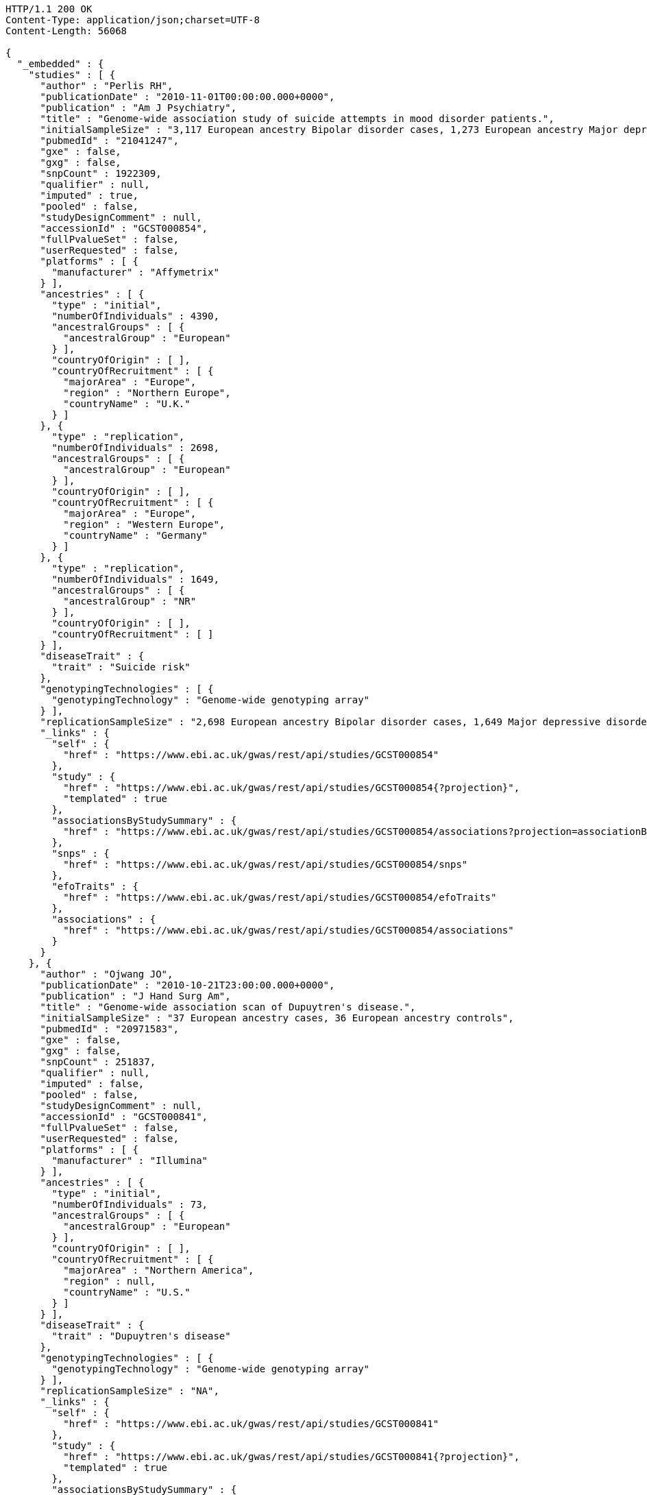[source,http,options="nowrap"]
----
HTTP/1.1 200 OK
Content-Type: application/json;charset=UTF-8
Content-Length: 56068

{
  "_embedded" : {
    "studies" : [ {
      "author" : "Perlis RH",
      "publicationDate" : "2010-11-01T00:00:00.000+0000",
      "publication" : "Am J Psychiatry",
      "title" : "Genome-wide association study of suicide attempts in mood disorder patients.",
      "initialSampleSize" : "3,117 European ancestry Bipolar disorder cases, 1,273 European ancestry Major depressive disorder cases",
      "pubmedId" : "21041247",
      "gxe" : false,
      "gxg" : false,
      "snpCount" : 1922309,
      "qualifier" : null,
      "imputed" : true,
      "pooled" : false,
      "studyDesignComment" : null,
      "accessionId" : "GCST000854",
      "fullPvalueSet" : false,
      "userRequested" : false,
      "platforms" : [ {
        "manufacturer" : "Affymetrix"
      } ],
      "ancestries" : [ {
        "type" : "initial",
        "numberOfIndividuals" : 4390,
        "ancestralGroups" : [ {
          "ancestralGroup" : "European"
        } ],
        "countryOfOrigin" : [ ],
        "countryOfRecruitment" : [ {
          "majorArea" : "Europe",
          "region" : "Northern Europe",
          "countryName" : "U.K."
        } ]
      }, {
        "type" : "replication",
        "numberOfIndividuals" : 2698,
        "ancestralGroups" : [ {
          "ancestralGroup" : "European"
        } ],
        "countryOfOrigin" : [ ],
        "countryOfRecruitment" : [ {
          "majorArea" : "Europe",
          "region" : "Western Europe",
          "countryName" : "Germany"
        } ]
      }, {
        "type" : "replication",
        "numberOfIndividuals" : 1649,
        "ancestralGroups" : [ {
          "ancestralGroup" : "NR"
        } ],
        "countryOfOrigin" : [ ],
        "countryOfRecruitment" : [ ]
      } ],
      "diseaseTrait" : {
        "trait" : "Suicide risk"
      },
      "genotypingTechnologies" : [ {
        "genotypingTechnology" : "Genome-wide genotyping array"
      } ],
      "replicationSampleSize" : "2,698 European ancestry Bipolar disorder cases, 1,649 Major depressive disorder cases",
      "_links" : {
        "self" : {
          "href" : "https://www.ebi.ac.uk/gwas/rest/api/studies/GCST000854"
        },
        "study" : {
          "href" : "https://www.ebi.ac.uk/gwas/rest/api/studies/GCST000854{?projection}",
          "templated" : true
        },
        "associationsByStudySummary" : {
          "href" : "https://www.ebi.ac.uk/gwas/rest/api/studies/GCST000854/associations?projection=associationByStudy"
        },
        "snps" : {
          "href" : "https://www.ebi.ac.uk/gwas/rest/api/studies/GCST000854/snps"
        },
        "efoTraits" : {
          "href" : "https://www.ebi.ac.uk/gwas/rest/api/studies/GCST000854/efoTraits"
        },
        "associations" : {
          "href" : "https://www.ebi.ac.uk/gwas/rest/api/studies/GCST000854/associations"
        }
      }
    }, {
      "author" : "Ojwang JO",
      "publicationDate" : "2010-10-21T23:00:00.000+0000",
      "publication" : "J Hand Surg Am",
      "title" : "Genome-wide association scan of Dupuytren's disease.",
      "initialSampleSize" : "37 European ancestry cases, 36 European ancestry controls",
      "pubmedId" : "20971583",
      "gxe" : false,
      "gxg" : false,
      "snpCount" : 251837,
      "qualifier" : null,
      "imputed" : false,
      "pooled" : false,
      "studyDesignComment" : null,
      "accessionId" : "GCST000841",
      "fullPvalueSet" : false,
      "userRequested" : false,
      "platforms" : [ {
        "manufacturer" : "Illumina"
      } ],
      "ancestries" : [ {
        "type" : "initial",
        "numberOfIndividuals" : 73,
        "ancestralGroups" : [ {
          "ancestralGroup" : "European"
        } ],
        "countryOfOrigin" : [ ],
        "countryOfRecruitment" : [ {
          "majorArea" : "Northern America",
          "region" : null,
          "countryName" : "U.S."
        } ]
      } ],
      "diseaseTrait" : {
        "trait" : "Dupuytren's disease"
      },
      "genotypingTechnologies" : [ {
        "genotypingTechnology" : "Genome-wide genotyping array"
      } ],
      "replicationSampleSize" : "NA",
      "_links" : {
        "self" : {
          "href" : "https://www.ebi.ac.uk/gwas/rest/api/studies/GCST000841"
        },
        "study" : {
          "href" : "https://www.ebi.ac.uk/gwas/rest/api/studies/GCST000841{?projection}",
          "templated" : true
        },
        "associationsByStudySummary" : {
          "href" : "https://www.ebi.ac.uk/gwas/rest/api/studies/GCST000841/associations?projection=associationByStudy"
        },
        "snps" : {
          "href" : "https://www.ebi.ac.uk/gwas/rest/api/studies/GCST000841/snps"
        },
        "efoTraits" : {
          "href" : "https://www.ebi.ac.uk/gwas/rest/api/studies/GCST000841/efoTraits"
        },
        "associations" : {
          "href" : "https://www.ebi.ac.uk/gwas/rest/api/studies/GCST000841/associations"
        }
      }
    }, {
      "author" : "Waterworth DM",
      "publicationDate" : "2010-09-22T23:00:00.000+0000",
      "publication" : "Arterioscler Thromb Vasc Biol",
      "title" : "Genetic variants influencing circulating lipid levels and risk of coronary artery disease.",
      "initialSampleSize" : "up to 17,723 European ancestry individuals",
      "pubmedId" : "20864672",
      "gxe" : false,
      "gxg" : false,
      "snpCount" : 2155369,
      "qualifier" : null,
      "imputed" : true,
      "pooled" : false,
      "studyDesignComment" : null,
      "accessionId" : "GCST000809",
      "fullPvalueSet" : false,
      "userRequested" : false,
      "platforms" : [ {
        "manufacturer" : "Affymetrix"
      }, {
        "manufacturer" : "Perlegen"
      }, {
        "manufacturer" : "Illumina"
      } ],
      "ancestries" : [ {
        "type" : "initial",
        "numberOfIndividuals" : 17723,
        "ancestralGroups" : [ {
          "ancestralGroup" : "European"
        } ],
        "countryOfOrigin" : [ ],
        "countryOfRecruitment" : [ {
          "majorArea" : "Europe",
          "region" : "Northern Europe",
          "countryName" : "Finland"
        }, {
          "majorArea" : "Europe",
          "region" : "Southern Europe",
          "countryName" : "Italy"
        }, {
          "majorArea" : "Europe",
          "region" : "Northern Europe",
          "countryName" : "U.K."
        }, {
          "majorArea" : "Europe",
          "region" : "Western Europe",
          "countryName" : "Switzerland"
        } ]
      }, {
        "type" : "replication",
        "numberOfIndividuals" : 37774,
        "ancestralGroups" : [ {
          "ancestralGroup" : "European"
        } ],
        "countryOfOrigin" : [ ],
        "countryOfRecruitment" : [ {
          "majorArea" : "Europe",
          "region" : "Northern Europe",
          "countryName" : "Finland"
        }, {
          "majorArea" : "Europe",
          "region" : "Western Europe",
          "countryName" : "Netherlands"
        }, {
          "majorArea" : "Europe",
          "region" : "Northern Europe",
          "countryName" : "U.K."
        } ]
      }, {
        "type" : "replication",
        "numberOfIndividuals" : 9665,
        "ancestralGroups" : [ {
          "ancestralGroup" : "South Asian"
        } ],
        "countryOfOrigin" : [ ],
        "countryOfRecruitment" : [ {
          "majorArea" : "Europe",
          "region" : "Northern Europe",
          "countryName" : "U.K."
        } ]
      } ],
      "diseaseTrait" : {
        "trait" : "Triglycerides"
      },
      "genotypingTechnologies" : [ {
        "genotypingTechnology" : "Genome-wide genotyping array"
      } ],
      "replicationSampleSize" : "up to 37,774 European ancestry individuals, up to 9,665 Indian Asian ancestry individuals",
      "_links" : {
        "self" : {
          "href" : "https://www.ebi.ac.uk/gwas/rest/api/studies/GCST000809"
        },
        "study" : {
          "href" : "https://www.ebi.ac.uk/gwas/rest/api/studies/GCST000809{?projection}",
          "templated" : true
        },
        "associationsByStudySummary" : {
          "href" : "https://www.ebi.ac.uk/gwas/rest/api/studies/GCST000809/associations?projection=associationByStudy"
        },
        "snps" : {
          "href" : "https://www.ebi.ac.uk/gwas/rest/api/studies/GCST000809/snps"
        },
        "efoTraits" : {
          "href" : "https://www.ebi.ac.uk/gwas/rest/api/studies/GCST000809/efoTraits"
        },
        "associations" : {
          "href" : "https://www.ebi.ac.uk/gwas/rest/api/studies/GCST000809/associations"
        }
      }
    }, {
      "author" : "Ikram MK",
      "publicationDate" : "2010-10-27T23:00:00.000+0000",
      "publication" : "PLoS Genet",
      "title" : "Four novel Loci (19q13, 6q24, 12q24, and 5q14) influence the microcirculation in vivo.",
      "initialSampleSize" : "15,358 European ancestry individuals",
      "pubmedId" : "21060863",
      "gxe" : false,
      "gxg" : false,
      "snpCount" : 2194468,
      "qualifier" : null,
      "imputed" : true,
      "pooled" : false,
      "studyDesignComment" : null,
      "accessionId" : "GCST000847",
      "fullPvalueSet" : false,
      "userRequested" : false,
      "platforms" : [ {
        "manufacturer" : "Affymetrix"
      }, {
        "manufacturer" : "Illumina"
      } ],
      "ancestries" : [ {
        "type" : "replication",
        "numberOfIndividuals" : 6652,
        "ancestralGroups" : [ {
          "ancestralGroup" : "European"
        } ],
        "countryOfOrigin" : [ ],
        "countryOfRecruitment" : [ {
          "majorArea" : "Northern America",
          "region" : null,
          "countryName" : "U.S."
        }, {
          "majorArea" : "Oceania",
          "region" : "Australia/New Zealand",
          "countryName" : "Australia"
        } ]
      }, {
        "type" : "initial",
        "numberOfIndividuals" : 15358,
        "ancestralGroups" : [ {
          "ancestralGroup" : "European"
        } ],
        "countryOfOrigin" : [ ],
        "countryOfRecruitment" : [ {
          "majorArea" : "Northern America",
          "region" : null,
          "countryName" : "U.S."
        }, {
          "majorArea" : "Europe",
          "region" : "Western Europe",
          "countryName" : "Netherlands"
        } ]
      } ],
      "diseaseTrait" : {
        "trait" : "Retinal vascular caliber"
      },
      "genotypingTechnologies" : [ {
        "genotypingTechnology" : "Genome-wide genotyping array"
      } ],
      "replicationSampleSize" : "6,652 European ancestry individuals",
      "_links" : {
        "self" : {
          "href" : "https://www.ebi.ac.uk/gwas/rest/api/studies/GCST000847"
        },
        "study" : {
          "href" : "https://www.ebi.ac.uk/gwas/rest/api/studies/GCST000847{?projection}",
          "templated" : true
        },
        "associationsByStudySummary" : {
          "href" : "https://www.ebi.ac.uk/gwas/rest/api/studies/GCST000847/associations?projection=associationByStudy"
        },
        "snps" : {
          "href" : "https://www.ebi.ac.uk/gwas/rest/api/studies/GCST000847/snps"
        },
        "efoTraits" : {
          "href" : "https://www.ebi.ac.uk/gwas/rest/api/studies/GCST000847/efoTraits"
        },
        "associations" : {
          "href" : "https://www.ebi.ac.uk/gwas/rest/api/studies/GCST000847/associations"
        }
      }
    }, {
      "author" : "Sato Y",
      "publicationDate" : "2010-11-12T00:00:00.000+0000",
      "publication" : "J Thorac Oncol",
      "title" : "Genome-wide association study on overall survival of advanced non-small cell lung cancer patients treated with carboplatin and paclitaxel.",
      "initialSampleSize" : "105 East Asian ancestry cases",
      "pubmedId" : "21079520",
      "gxe" : false,
      "gxg" : false,
      "snpCount" : 109365,
      "qualifier" : null,
      "imputed" : false,
      "pooled" : false,
      "studyDesignComment" : null,
      "accessionId" : "GCST000871",
      "fullPvalueSet" : false,
      "userRequested" : false,
      "platforms" : [ {
        "manufacturer" : "Illumina"
      } ],
      "ancestries" : [ {
        "type" : "initial",
        "numberOfIndividuals" : 105,
        "ancestralGroups" : [ {
          "ancestralGroup" : "East Asian"
        } ],
        "countryOfOrigin" : [ ],
        "countryOfRecruitment" : [ {
          "majorArea" : "Asia",
          "region" : "Eastern Asia",
          "countryName" : "Japan"
        } ]
      } ],
      "diseaseTrait" : {
        "trait" : "Non-small cell lung cancer (survival)"
      },
      "genotypingTechnologies" : [ {
        "genotypingTechnology" : "Genome-wide genotyping array"
      } ],
      "replicationSampleSize" : "NA",
      "_links" : {
        "self" : {
          "href" : "https://www.ebi.ac.uk/gwas/rest/api/studies/GCST000871"
        },
        "study" : {
          "href" : "https://www.ebi.ac.uk/gwas/rest/api/studies/GCST000871{?projection}",
          "templated" : true
        },
        "associationsByStudySummary" : {
          "href" : "https://www.ebi.ac.uk/gwas/rest/api/studies/GCST000871/associations?projection=associationByStudy"
        },
        "snps" : {
          "href" : "https://www.ebi.ac.uk/gwas/rest/api/studies/GCST000871/snps"
        },
        "efoTraits" : {
          "href" : "https://www.ebi.ac.uk/gwas/rest/api/studies/GCST000871/efoTraits"
        },
        "associations" : {
          "href" : "https://www.ebi.ac.uk/gwas/rest/api/studies/GCST000871/associations"
        }
      }
    }, {
      "author" : "Benyamin B",
      "publicationDate" : "2013-01-29T00:00:00.000+0000",
      "publication" : "Mol Psychiatry",
      "title" : "Childhood intelligence is heritable, highly polygenic and associated with FNBP1L.",
      "initialSampleSize" : "12,441 European ancestry children",
      "pubmedId" : "23358156",
      "gxe" : false,
      "gxg" : false,
      "snpCount" : 138093,
      "qualifier" : null,
      "imputed" : true,
      "pooled" : false,
      "studyDesignComment" : null,
      "accessionId" : "GCST001837",
      "fullPvalueSet" : false,
      "userRequested" : false,
      "platforms" : [ {
        "manufacturer" : "Affymetrix"
      }, {
        "manufacturer" : "Illumina"
      } ],
      "ancestries" : [ {
        "type" : "replication",
        "numberOfIndividuals" : 5548,
        "ancestralGroups" : [ {
          "ancestralGroup" : "European"
        } ],
        "countryOfOrigin" : [ ],
        "countryOfRecruitment" : [ {
          "majorArea" : "Northern America",
          "region" : null,
          "countryName" : "U.S."
        }, {
          "majorArea" : "Europe",
          "region" : "Western Europe",
          "countryName" : "Netherlands"
        } ]
      }, {
        "type" : "initial",
        "numberOfIndividuals" : 12441,
        "ancestralGroups" : [ {
          "ancestralGroup" : "European"
        } ],
        "countryOfOrigin" : [ ],
        "countryOfRecruitment" : [ {
          "majorArea" : "Oceania",
          "region" : "Australia/New Zealand",
          "countryName" : "Australia"
        }, {
          "majorArea" : "Europe",
          "region" : "Northern Europe",
          "countryName" : "U.K."
        } ]
      } ],
      "diseaseTrait" : {
        "trait" : "Intelligence (childhood)"
      },
      "genotypingTechnologies" : [ {
        "genotypingTechnology" : "Genome-wide genotyping array"
      } ],
      "replicationSampleSize" : "5,548 European ancestry children",
      "_links" : {
        "self" : {
          "href" : "https://www.ebi.ac.uk/gwas/rest/api/studies/GCST001837"
        },
        "study" : {
          "href" : "https://www.ebi.ac.uk/gwas/rest/api/studies/GCST001837{?projection}",
          "templated" : true
        },
        "associationsByStudySummary" : {
          "href" : "https://www.ebi.ac.uk/gwas/rest/api/studies/GCST001837/associations?projection=associationByStudy"
        },
        "snps" : {
          "href" : "https://www.ebi.ac.uk/gwas/rest/api/studies/GCST001837/snps"
        },
        "efoTraits" : {
          "href" : "https://www.ebi.ac.uk/gwas/rest/api/studies/GCST001837/efoTraits"
        },
        "associations" : {
          "href" : "https://www.ebi.ac.uk/gwas/rest/api/studies/GCST001837/associations"
        }
      }
    }, {
      "author" : "Khor CC",
      "publicationDate" : "2011-02-09T00:00:00.000+0000",
      "publication" : "Hum Mol Genet",
      "title" : "Genome-wide association studies in Asians confirm the involvement of ATOH7 and TGFBR3, and further identify CARD10 as a novel locus influencing optic disc area.",
      "initialSampleSize" : "2,132 Indian ancestry individuals, 2,313 Malay ancestry individuals",
      "pubmedId" : "21307088",
      "gxe" : false,
      "gxg" : false,
      "snpCount" : 551808,
      "qualifier" : null,
      "imputed" : false,
      "pooled" : false,
      "studyDesignComment" : null,
      "accessionId" : "GCST000970",
      "fullPvalueSet" : false,
      "userRequested" : false,
      "platforms" : [ {
        "manufacturer" : "Illumina"
      } ],
      "ancestries" : [ {
        "type" : "initial",
        "numberOfIndividuals" : 2313,
        "ancestralGroups" : [ {
          "ancestralGroup" : "South East Asian"
        } ],
        "countryOfOrigin" : [ {
          "majorArea" : "NR",
          "region" : "NR",
          "countryName" : "NR"
        } ],
        "countryOfRecruitment" : [ {
          "majorArea" : "Asia",
          "region" : "South-eastern Asia",
          "countryName" : "Singapore"
        } ]
      }, {
        "type" : "initial",
        "numberOfIndividuals" : 2132,
        "ancestralGroups" : [ {
          "ancestralGroup" : "South Asian"
        } ],
        "countryOfOrigin" : [ {
          "majorArea" : "NR",
          "region" : "NR",
          "countryName" : "NR"
        } ],
        "countryOfRecruitment" : [ {
          "majorArea" : "Asia",
          "region" : "South-eastern Asia",
          "countryName" : "Singapore"
        } ]
      }, {
        "type" : "replication",
        "numberOfIndividuals" : 9326,
        "ancestralGroups" : [ {
          "ancestralGroup" : "European"
        } ],
        "countryOfOrigin" : [ {
          "majorArea" : "NR",
          "region" : "NR",
          "countryName" : "NR"
        } ],
        "countryOfRecruitment" : [ {
          "majorArea" : "Europe",
          "region" : "Western Europe",
          "countryName" : "Netherlands"
        } ]
      } ],
      "diseaseTrait" : {
        "trait" : "Optic disc area"
      },
      "genotypingTechnologies" : [ {
        "genotypingTechnology" : "Genome-wide genotyping array"
      } ],
      "replicationSampleSize" : "9,326 European ancestry individuals",
      "_links" : {
        "self" : {
          "href" : "https://www.ebi.ac.uk/gwas/rest/api/studies/GCST000970"
        },
        "study" : {
          "href" : "https://www.ebi.ac.uk/gwas/rest/api/studies/GCST000970{?projection}",
          "templated" : true
        },
        "associationsByStudySummary" : {
          "href" : "https://www.ebi.ac.uk/gwas/rest/api/studies/GCST000970/associations?projection=associationByStudy"
        },
        "snps" : {
          "href" : "https://www.ebi.ac.uk/gwas/rest/api/studies/GCST000970/snps"
        },
        "efoTraits" : {
          "href" : "https://www.ebi.ac.uk/gwas/rest/api/studies/GCST000970/efoTraits"
        },
        "associations" : {
          "href" : "https://www.ebi.ac.uk/gwas/rest/api/studies/GCST000970/associations"
        }
      }
    }, {
      "author" : "Jin Y",
      "publicationDate" : "2011-02-17T00:00:00.000+0000",
      "publication" : "J Invest Dermatol",
      "title" : "Genome-wide analysis identifies a quantitative trait locus in the MHC class II region associated with generalized vitiligo age of onset.",
      "initialSampleSize" : "1,339 European ancestry cases",
      "pubmedId" : "21326295",
      "gxe" : false,
      "gxg" : false,
      "snpCount" : 520460,
      "qualifier" : null,
      "imputed" : false,
      "pooled" : false,
      "studyDesignComment" : null,
      "accessionId" : "GCST000981",
      "fullPvalueSet" : false,
      "userRequested" : false,
      "platforms" : [ {
        "manufacturer" : "Illumina"
      } ],
      "ancestries" : [ {
        "type" : "initial",
        "numberOfIndividuals" : 1339,
        "ancestralGroups" : [ {
          "ancestralGroup" : "European"
        } ],
        "countryOfOrigin" : [ ],
        "countryOfRecruitment" : [ ]
      }, {
        "type" : "replication",
        "numberOfIndividuals" : 677,
        "ancestralGroups" : [ {
          "ancestralGroup" : "European"
        } ],
        "countryOfOrigin" : [ ],
        "countryOfRecruitment" : [ ]
      } ],
      "diseaseTrait" : {
        "trait" : "Vitiligo"
      },
      "genotypingTechnologies" : [ {
        "genotypingTechnology" : "Genome-wide genotyping array"
      } ],
      "replicationSampleSize" : "677 European ancestry cases",
      "_links" : {
        "self" : {
          "href" : "https://www.ebi.ac.uk/gwas/rest/api/studies/GCST000981"
        },
        "study" : {
          "href" : "https://www.ebi.ac.uk/gwas/rest/api/studies/GCST000981{?projection}",
          "templated" : true
        },
        "associationsByStudySummary" : {
          "href" : "https://www.ebi.ac.uk/gwas/rest/api/studies/GCST000981/associations?projection=associationByStudy"
        },
        "snps" : {
          "href" : "https://www.ebi.ac.uk/gwas/rest/api/studies/GCST000981/snps"
        },
        "efoTraits" : {
          "href" : "https://www.ebi.ac.uk/gwas/rest/api/studies/GCST000981/efoTraits"
        },
        "associations" : {
          "href" : "https://www.ebi.ac.uk/gwas/rest/api/studies/GCST000981/associations"
        }
      }
    }, {
      "author" : "Boger CA",
      "publicationDate" : "2011-02-25T00:00:00.000+0000",
      "publication" : "J Am Soc Nephrol",
      "title" : "CUBN is a gene locus for albuminuria.",
      "initialSampleSize" : "31,580 European ancestry individuals",
      "pubmedId" : "21355061",
      "gxe" : false,
      "gxg" : false,
      "snpCount" : 2500000,
      "qualifier" : "~",
      "imputed" : true,
      "pooled" : false,
      "studyDesignComment" : null,
      "accessionId" : "GCST000988",
      "fullPvalueSet" : false,
      "userRequested" : false,
      "platforms" : [ {
        "manufacturer" : "Affymetrix"
      }, {
        "manufacturer" : "Illumina"
      } ],
      "ancestries" : [ {
        "type" : "initial",
        "numberOfIndividuals" : 31580,
        "ancestralGroups" : [ {
          "ancestralGroup" : "European"
        } ],
        "countryOfOrigin" : [ ],
        "countryOfRecruitment" : [ {
          "majorArea" : "Northern America",
          "region" : null,
          "countryName" : "U.S."
        }, {
          "majorArea" : "Europe",
          "region" : "Southern Europe",
          "countryName" : "Italy"
        }, {
          "majorArea" : "Europe",
          "region" : "Western Europe",
          "countryName" : "Germany"
        }, {
          "majorArea" : "Europe",
          "region" : "Northern Europe",
          "countryName" : "U.K."
        }, {
          "majorArea" : "Europe",
          "region" : "Western Europe",
          "countryName" : "Switzerland"
        } ]
      }, {
        "type" : "replication",
        "numberOfIndividuals" : 31277,
        "ancestralGroups" : [ {
          "ancestralGroup" : "European"
        } ],
        "countryOfOrigin" : [ ],
        "countryOfRecruitment" : [ {
          "majorArea" : "Northern America",
          "region" : null,
          "countryName" : "U.S."
        }, {
          "majorArea" : "Europe",
          "region" : "Northern Europe",
          "countryName" : "Iceland"
        }, {
          "majorArea" : "Europe",
          "region" : "Western Europe",
          "countryName" : "Germany"
        }, {
          "majorArea" : "Europe",
          "region" : "Southern Europe",
          "countryName" : "Croatia"
        } ]
      } ],
      "diseaseTrait" : {
        "trait" : "Urinary albumin excretion"
      },
      "genotypingTechnologies" : [ {
        "genotypingTechnology" : "Genome-wide genotyping array"
      } ],
      "replicationSampleSize" : "31,277 European ancestry individuals",
      "_links" : {
        "self" : {
          "href" : "https://www.ebi.ac.uk/gwas/rest/api/studies/GCST000988"
        },
        "study" : {
          "href" : "https://www.ebi.ac.uk/gwas/rest/api/studies/GCST000988{?projection}",
          "templated" : true
        },
        "associationsByStudySummary" : {
          "href" : "https://www.ebi.ac.uk/gwas/rest/api/studies/GCST000988/associations?projection=associationByStudy"
        },
        "snps" : {
          "href" : "https://www.ebi.ac.uk/gwas/rest/api/studies/GCST000988/snps"
        },
        "efoTraits" : {
          "href" : "https://www.ebi.ac.uk/gwas/rest/api/studies/GCST000988/efoTraits"
        },
        "associations" : {
          "href" : "https://www.ebi.ac.uk/gwas/rest/api/studies/GCST000988/associations"
        }
      }
    }, {
      "author" : "Fox ER",
      "publicationDate" : "2011-03-04T00:00:00.000+0000",
      "publication" : "Hum Mol Genet",
      "title" : "Association of genetic variation with systolic and diastolic blood pressure among African Americans: the Candidate Gene Association Resource study.",
      "initialSampleSize" : "7,473 African American individuals",
      "pubmedId" : "21378095",
      "gxe" : false,
      "gxg" : false,
      "snpCount" : 2500000,
      "qualifier" : null,
      "imputed" : true,
      "pooled" : false,
      "studyDesignComment" : null,
      "accessionId" : "GCST000997",
      "fullPvalueSet" : false,
      "userRequested" : false,
      "platforms" : [ {
        "manufacturer" : "Affymetrix"
      } ],
      "ancestries" : [ {
        "type" : "initial",
        "numberOfIndividuals" : 7473,
        "ancestralGroups" : [ {
          "ancestralGroup" : "African American or Afro-Caribbean"
        } ],
        "countryOfOrigin" : [ ],
        "countryOfRecruitment" : [ {
          "majorArea" : "Northern America",
          "region" : null,
          "countryName" : "U.S."
        } ]
      }, {
        "type" : "replication",
        "numberOfIndividuals" : 10694,
        "ancestralGroups" : [ {
          "ancestralGroup" : "African American or Afro-Caribbean"
        } ],
        "countryOfOrigin" : [ {
          "majorArea" : "NR",
          "region" : "NR",
          "countryName" : "NR"
        } ],
        "countryOfRecruitment" : [ {
          "majorArea" : "Northern America",
          "region" : null,
          "countryName" : "U.S."
        } ]
      }, {
        "type" : "replication",
        "numberOfIndividuals" : 69899,
        "ancestralGroups" : [ {
          "ancestralGroup" : "European"
        } ],
        "countryOfOrigin" : [ ],
        "countryOfRecruitment" : [ {
          "majorArea" : "Northern America",
          "region" : null,
          "countryName" : "U.S."
        } ]
      }, {
        "type" : "replication",
        "numberOfIndividuals" : 1188,
        "ancestralGroups" : [ {
          "ancestralGroup" : "Sub-Saharan African"
        } ],
        "countryOfOrigin" : [ {
          "majorArea" : "NR",
          "region" : "NR",
          "countryName" : "NR"
        } ],
        "countryOfRecruitment" : [ {
          "majorArea" : "Africa",
          "region" : "Western Africa",
          "countryName" : "Nigeria"
        }, {
          "majorArea" : "Africa",
          "region" : "Western Africa",
          "countryName" : "Niger"
        } ]
      } ],
      "diseaseTrait" : {
        "trait" : "Blood pressure"
      },
      "genotypingTechnologies" : [ {
        "genotypingTechnology" : "Genome-wide genotyping array"
      } ],
      "replicationSampleSize" : "1,188 Sub-Saharan African individuals, 10,694 African American individuals, 69,899 European ancestry individuals",
      "_links" : {
        "self" : {
          "href" : "https://www.ebi.ac.uk/gwas/rest/api/studies/GCST000997"
        },
        "study" : {
          "href" : "https://www.ebi.ac.uk/gwas/rest/api/studies/GCST000997{?projection}",
          "templated" : true
        },
        "associationsByStudySummary" : {
          "href" : "https://www.ebi.ac.uk/gwas/rest/api/studies/GCST000997/associations?projection=associationByStudy"
        },
        "snps" : {
          "href" : "https://www.ebi.ac.uk/gwas/rest/api/studies/GCST000997/snps"
        },
        "efoTraits" : {
          "href" : "https://www.ebi.ac.uk/gwas/rest/api/studies/GCST000997/efoTraits"
        },
        "associations" : {
          "href" : "https://www.ebi.ac.uk/gwas/rest/api/studies/GCST000997/associations"
        }
      }
    }, {
      "author" : "Chung SA",
      "publicationDate" : "2011-03-03T00:00:00.000+0000",
      "publication" : "PLoS Genet",
      "title" : "Differential genetic associations for systemic lupus erythematosus based on anti-dsDNA autoantibody production.",
      "initialSampleSize" : "811 anti-dsDNA positive European ancestry cases, 906 anti-dsDNA negative European ancestry cases, 4,813 European ancestry controls",
      "pubmedId" : "21408207",
      "gxe" : false,
      "gxg" : false,
      "snpCount" : 421318,
      "qualifier" : null,
      "imputed" : true,
      "pooled" : false,
      "studyDesignComment" : null,
      "accessionId" : "GCST000996",
      "fullPvalueSet" : false,
      "userRequested" : false,
      "platforms" : [ {
        "manufacturer" : "Illumina"
      } ],
      "ancestries" : [ {
        "type" : "initial",
        "numberOfIndividuals" : 6530,
        "ancestralGroups" : [ {
          "ancestralGroup" : "European"
        } ],
        "countryOfOrigin" : [ ],
        "countryOfRecruitment" : [ {
          "majorArea" : "Northern America",
          "region" : null,
          "countryName" : "U.S."
        } ]
      } ],
      "diseaseTrait" : {
        "trait" : "Systemic lupus erythematosus"
      },
      "genotypingTechnologies" : [ {
        "genotypingTechnology" : "Genome-wide genotyping array"
      } ],
      "replicationSampleSize" : "NA",
      "_links" : {
        "self" : {
          "href" : "https://www.ebi.ac.uk/gwas/rest/api/studies/GCST000996"
        },
        "study" : {
          "href" : "https://www.ebi.ac.uk/gwas/rest/api/studies/GCST000996{?projection}",
          "templated" : true
        },
        "associationsByStudySummary" : {
          "href" : "https://www.ebi.ac.uk/gwas/rest/api/studies/GCST000996/associations?projection=associationByStudy"
        },
        "snps" : {
          "href" : "https://www.ebi.ac.uk/gwas/rest/api/studies/GCST000996/snps"
        },
        "efoTraits" : {
          "href" : "https://www.ebi.ac.uk/gwas/rest/api/studies/GCST000996/efoTraits"
        },
        "associations" : {
          "href" : "https://www.ebi.ac.uk/gwas/rest/api/studies/GCST000996/associations"
        }
      }
    }, {
      "author" : "Hu X",
      "publicationDate" : "2011-02-24T00:00:00.000+0000",
      "publication" : "PLoS One",
      "title" : "Meta-analysis for genome-wide association study identifies multiple variants at the BIN1 locus associated with late-onset Alzheimer's disease.",
      "initialSampleSize" : "1,831 European ancestry cases, 1,764 European ancestry controls",
      "pubmedId" : "21390209",
      "gxe" : false,
      "gxg" : false,
      "snpCount" : null,
      "qualifier" : null,
      "imputed" : true,
      "pooled" : false,
      "studyDesignComment" : null,
      "accessionId" : "GCST000986",
      "fullPvalueSet" : false,
      "userRequested" : false,
      "platforms" : [ {
        "manufacturer" : "Affymetrix"
      }, {
        "manufacturer" : "Illumina"
      } ],
      "ancestries" : [ {
        "type" : "initial",
        "numberOfIndividuals" : 3595,
        "ancestralGroups" : [ {
          "ancestralGroup" : "European"
        } ],
        "countryOfOrigin" : [ ],
        "countryOfRecruitment" : [ ]
      }, {
        "type" : "replication",
        "numberOfIndividuals" : 1502,
        "ancestralGroups" : [ {
          "ancestralGroup" : "NR"
        } ],
        "countryOfOrigin" : [ ],
        "countryOfRecruitment" : [ ]
      } ],
      "diseaseTrait" : {
        "trait" : "Alzheimer's disease (late onset)"
      },
      "genotypingTechnologies" : [ {
        "genotypingTechnology" : "Genome-wide genotyping array"
      } ],
      "replicationSampleSize" : "751 cases, 751 controls",
      "_links" : {
        "self" : {
          "href" : "https://www.ebi.ac.uk/gwas/rest/api/studies/GCST000986"
        },
        "study" : {
          "href" : "https://www.ebi.ac.uk/gwas/rest/api/studies/GCST000986{?projection}",
          "templated" : true
        },
        "associationsByStudySummary" : {
          "href" : "https://www.ebi.ac.uk/gwas/rest/api/studies/GCST000986/associations?projection=associationByStudy"
        },
        "snps" : {
          "href" : "https://www.ebi.ac.uk/gwas/rest/api/studies/GCST000986/snps"
        },
        "efoTraits" : {
          "href" : "https://www.ebi.ac.uk/gwas/rest/api/studies/GCST000986/efoTraits"
        },
        "associations" : {
          "href" : "https://www.ebi.ac.uk/gwas/rest/api/studies/GCST000986/associations"
        }
      }
    }, {
      "author" : "Speliotes EK",
      "publicationDate" : "2011-03-10T00:00:00.000+0000",
      "publication" : "PLoS Genet",
      "title" : "Genome-wide association analysis identifies variants associated with nonalcoholic fatty liver disease that have distinct effects on metabolic traits.",
      "initialSampleSize" : "880 Amish individuals, 6,296 European ancestry individuals",
      "pubmedId" : "21423719",
      "gxe" : false,
      "gxg" : false,
      "snpCount" : 2400000,
      "qualifier" : "~",
      "imputed" : true,
      "pooled" : false,
      "studyDesignComment" : null,
      "accessionId" : "GCST001008",
      "fullPvalueSet" : false,
      "userRequested" : false,
      "platforms" : [ {
        "manufacturer" : "Affymetrix"
      }, {
        "manufacturer" : "Illumina"
      } ],
      "ancestries" : [ {
        "type" : "initial",
        "numberOfIndividuals" : 7176,
        "ancestralGroups" : [ {
          "ancestralGroup" : "European"
        } ],
        "countryOfOrigin" : [ ],
        "countryOfRecruitment" : [ {
          "majorArea" : "Northern America",
          "region" : null,
          "countryName" : "U.S."
        }, {
          "majorArea" : "Europe",
          "region" : "Northern Europe",
          "countryName" : "Iceland"
        } ]
      }, {
        "type" : "replication",
        "numberOfIndividuals" : 1997,
        "ancestralGroups" : [ {
          "ancestralGroup" : "European"
        } ],
        "countryOfOrigin" : [ ],
        "countryOfRecruitment" : [ {
          "majorArea" : "Northern America",
          "region" : null,
          "countryName" : "U.S."
        } ]
      } ],
      "diseaseTrait" : {
        "trait" : "Nonalcoholic fatty liver disease"
      },
      "genotypingTechnologies" : [ {
        "genotypingTechnology" : "Genome-wide genotyping array"
      } ],
      "replicationSampleSize" : "592 European ancestry cases, 1,405 European ancestry controls",
      "_links" : {
        "self" : {
          "href" : "https://www.ebi.ac.uk/gwas/rest/api/studies/GCST001008"
        },
        "study" : {
          "href" : "https://www.ebi.ac.uk/gwas/rest/api/studies/GCST001008{?projection}",
          "templated" : true
        },
        "associationsByStudySummary" : {
          "href" : "https://www.ebi.ac.uk/gwas/rest/api/studies/GCST001008/associations?projection=associationByStudy"
        },
        "snps" : {
          "href" : "https://www.ebi.ac.uk/gwas/rest/api/studies/GCST001008/snps"
        },
        "efoTraits" : {
          "href" : "https://www.ebi.ac.uk/gwas/rest/api/studies/GCST001008/efoTraits"
        },
        "associations" : {
          "href" : "https://www.ebi.ac.uk/gwas/rest/api/studies/GCST001008/associations"
        }
      }
    }, {
      "author" : "Engelman CD",
      "publicationDate" : "2010-06-25T23:00:00.000+0000",
      "publication" : "J Steroid Biochem Mol Biol",
      "title" : "Genome-wide association study of vitamin D concentrations in Hispanic Americans: the IRAS family study.",
      "initialSampleSize" : "229 Hispanic individuals from 34 families",
      "pubmedId" : "20600896",
      "gxe" : false,
      "gxg" : false,
      "snpCount" : 309200,
      "qualifier" : null,
      "imputed" : false,
      "pooled" : false,
      "studyDesignComment" : null,
      "accessionId" : "GCST000711",
      "fullPvalueSet" : false,
      "userRequested" : false,
      "platforms" : [ {
        "manufacturer" : "Illumina"
      } ],
      "ancestries" : [ {
        "type" : "initial",
        "numberOfIndividuals" : 229,
        "ancestralGroups" : [ {
          "ancestralGroup" : "Hispanic or Latin American"
        } ],
        "countryOfOrigin" : [ ],
        "countryOfRecruitment" : [ {
          "majorArea" : "Northern America",
          "region" : null,
          "countryName" : "U.S."
        } ]
      }, {
        "type" : "replication",
        "numberOfIndividuals" : 961,
        "ancestralGroups" : [ {
          "ancestralGroup" : "Hispanic or Latin American"
        } ],
        "countryOfOrigin" : [ ],
        "countryOfRecruitment" : [ {
          "majorArea" : "Northern America",
          "region" : null,
          "countryName" : "U.S."
        } ]
      } ],
      "diseaseTrait" : {
        "trait" : "Vitamin D levels"
      },
      "genotypingTechnologies" : [ {
        "genotypingTechnology" : "Genome-wide genotyping array"
      } ],
      "replicationSampleSize" : "961 Hispanic individuals",
      "_links" : {
        "self" : {
          "href" : "https://www.ebi.ac.uk/gwas/rest/api/studies/GCST000711"
        },
        "study" : {
          "href" : "https://www.ebi.ac.uk/gwas/rest/api/studies/GCST000711{?projection}",
          "templated" : true
        },
        "associationsByStudySummary" : {
          "href" : "https://www.ebi.ac.uk/gwas/rest/api/studies/GCST000711/associations?projection=associationByStudy"
        },
        "snps" : {
          "href" : "https://www.ebi.ac.uk/gwas/rest/api/studies/GCST000711/snps"
        },
        "efoTraits" : {
          "href" : "https://www.ebi.ac.uk/gwas/rest/api/studies/GCST000711/efoTraits"
        },
        "associations" : {
          "href" : "https://www.ebi.ac.uk/gwas/rest/api/studies/GCST000711/associations"
        }
      }
    }, {
      "author" : "Herbeck JT",
      "publicationDate" : "2010-02-15T00:00:00.000+0000",
      "publication" : "J Infect Dis",
      "title" : "Multistage genomewide association study identifies a locus at 1q41 associated with rate of HIV-1 disease progression to clinical AIDS.",
      "initialSampleSize" : "51 European ancestry rapid progressor male cases, 57 European ancestry moderate progressor male cases, 48 European ancestry long-term progressor male cases",
      "pubmedId" : "20064070",
      "gxe" : false,
      "gxg" : false,
      "snpCount" : 345926,
      "qualifier" : null,
      "imputed" : false,
      "pooled" : false,
      "studyDesignComment" : null,
      "accessionId" : "GCST000596",
      "fullPvalueSet" : false,
      "userRequested" : false,
      "platforms" : [ {
        "manufacturer" : "Affymetrix"
      } ],
      "ancestries" : [ {
        "type" : "initial",
        "numberOfIndividuals" : 156,
        "ancestralGroups" : [ {
          "ancestralGroup" : "European"
        } ],
        "countryOfOrigin" : [ ],
        "countryOfRecruitment" : [ {
          "majorArea" : "Northern America",
          "region" : null,
          "countryName" : "U.S."
        } ]
      }, {
        "type" : "replication",
        "numberOfIndividuals" : 590,
        "ancestralGroups" : [ {
          "ancestralGroup" : "European"
        } ],
        "countryOfOrigin" : [ ],
        "countryOfRecruitment" : [ {
          "majorArea" : "Northern America",
          "region" : null,
          "countryName" : "U.S."
        } ]
      } ],
      "diseaseTrait" : {
        "trait" : "HIV-1 progression"
      },
      "genotypingTechnologies" : [ {
        "genotypingTechnology" : "Genome-wide genotyping array"
      } ],
      "replicationSampleSize" : "590 European ancestry seroconverter male cases",
      "_links" : {
        "self" : {
          "href" : "https://www.ebi.ac.uk/gwas/rest/api/studies/GCST000596"
        },
        "study" : {
          "href" : "https://www.ebi.ac.uk/gwas/rest/api/studies/GCST000596{?projection}",
          "templated" : true
        },
        "associationsByStudySummary" : {
          "href" : "https://www.ebi.ac.uk/gwas/rest/api/studies/GCST000596/associations?projection=associationByStudy"
        },
        "snps" : {
          "href" : "https://www.ebi.ac.uk/gwas/rest/api/studies/GCST000596/snps"
        },
        "efoTraits" : {
          "href" : "https://www.ebi.ac.uk/gwas/rest/api/studies/GCST000596/efoTraits"
        },
        "associations" : {
          "href" : "https://www.ebi.ac.uk/gwas/rest/api/studies/GCST000596/associations"
        }
      }
    }, {
      "author" : "Wu Y",
      "publicationDate" : "2013-10-13T23:00:00.000+0000",
      "publication" : "Hum Mol Genet",
      "title" : "A meta-analysis of genome-wide association studies for adiponectin levels in East Asians identifies a novel locus near WDR11-FGFR2.",
      "initialSampleSize" : "7,827 East Asian ancestry individuals",
      "pubmedId" : "24105470",
      "gxe" : false,
      "gxg" : false,
      "snpCount" : 2500000,
      "qualifier" : "~",
      "imputed" : true,
      "pooled" : false,
      "studyDesignComment" : null,
      "accessionId" : "GCST002233",
      "fullPvalueSet" : false,
      "userRequested" : false,
      "platforms" : [ {
        "manufacturer" : "Affymetrix"
      }, {
        "manufacturer" : "Illumina"
      } ],
      "ancestries" : [ {
        "type" : "initial",
        "numberOfIndividuals" : 7827,
        "ancestralGroups" : [ {
          "ancestralGroup" : "East Asian"
        } ],
        "countryOfOrigin" : [ {
          "majorArea" : "NR",
          "region" : "NR",
          "countryName" : "NR"
        } ],
        "countryOfRecruitment" : [ {
          "majorArea" : "Asia",
          "region" : "Eastern Asia",
          "countryName" : "Republic of Korea"
        }, {
          "majorArea" : "Asia",
          "region" : "South-eastern Asia",
          "countryName" : "Singapore"
        }, {
          "majorArea" : "Asia",
          "region" : "Eastern Asia",
          "countryName" : "China"
        }, {
          "majorArea" : "Asia",
          "region" : "South-eastern Asia",
          "countryName" : "Philippines"
        } ]
      }, {
        "type" : "replication",
        "numberOfIndividuals" : 10250,
        "ancestralGroups" : [ {
          "ancestralGroup" : "East Asian"
        } ],
        "countryOfOrigin" : [ ],
        "countryOfRecruitment" : [ {
          "majorArea" : "Northern America",
          "region" : null,
          "countryName" : "U.S."
        }, {
          "majorArea" : "Asia",
          "region" : "Eastern Asia",
          "countryName" : "Republic of Korea"
        }, {
          "majorArea" : "Asia",
          "region" : "Eastern Asia",
          "countryName" : "China"
        }, {
          "majorArea" : "Asia",
          "region" : "Eastern Asia",
          "countryName" : "Japan"
        } ]
      } ],
      "diseaseTrait" : {
        "trait" : "Adiponectin levels"
      },
      "genotypingTechnologies" : [ {
        "genotypingTechnology" : "Genome-wide genotyping array"
      } ],
      "replicationSampleSize" : "10,252 East Asian ancestry individuals",
      "_links" : {
        "self" : {
          "href" : "https://www.ebi.ac.uk/gwas/rest/api/studies/GCST002233"
        },
        "study" : {
          "href" : "https://www.ebi.ac.uk/gwas/rest/api/studies/GCST002233{?projection}",
          "templated" : true
        },
        "associationsByStudySummary" : {
          "href" : "https://www.ebi.ac.uk/gwas/rest/api/studies/GCST002233/associations?projection=associationByStudy"
        },
        "snps" : {
          "href" : "https://www.ebi.ac.uk/gwas/rest/api/studies/GCST002233/snps"
        },
        "efoTraits" : {
          "href" : "https://www.ebi.ac.uk/gwas/rest/api/studies/GCST002233/efoTraits"
        },
        "associations" : {
          "href" : "https://www.ebi.ac.uk/gwas/rest/api/studies/GCST002233/associations"
        }
      }
    }, {
      "author" : "Liu YZ",
      "publicationDate" : "2009-02-03T00:00:00.000+0000",
      "publication" : "Mol Psychiatry",
      "title" : "Genome-wide association analyses suggested a novel mechanism for smoking behavior regulated by IL15.",
      "initialSampleSize" : "417 European ancestry male individuals, 423 European ancestry female individuals",
      "pubmedId" : "19188921",
      "gxe" : false,
      "gxg" : false,
      "snpCount" : 379319,
      "qualifier" : null,
      "imputed" : false,
      "pooled" : false,
      "studyDesignComment" : null,
      "accessionId" : "GCST000332",
      "fullPvalueSet" : false,
      "userRequested" : false,
      "platforms" : [ {
        "manufacturer" : "Affymetrix"
      } ],
      "ancestries" : [ {
        "type" : "initial",
        "numberOfIndividuals" : 840,
        "ancestralGroups" : [ {
          "ancestralGroup" : "European"
        } ],
        "countryOfOrigin" : [ ],
        "countryOfRecruitment" : [ {
          "majorArea" : "Northern America",
          "region" : null,
          "countryName" : "U.S."
        } ]
      }, {
        "type" : "replication",
        "numberOfIndividuals" : 7623,
        "ancestralGroups" : [ {
          "ancestralGroup" : "European"
        } ],
        "countryOfOrigin" : [ ],
        "countryOfRecruitment" : [ ]
      }, {
        "type" : "replication",
        "numberOfIndividuals" : 1251,
        "ancestralGroups" : [ {
          "ancestralGroup" : "African American or Afro-Caribbean"
        } ],
        "countryOfOrigin" : [ ],
        "countryOfRecruitment" : [ {
          "majorArea" : "Northern America",
          "region" : null,
          "countryName" : "U.S."
        } ]
      } ],
      "diseaseTrait" : {
        "trait" : "Smoking behavior"
      },
      "genotypingTechnologies" : [ {
        "genotypingTechnology" : "Genome-wide genotyping array"
      } ],
      "replicationSampleSize" : "412 African American male individuals and 839 African American female individuals from 402 families, 3,491 European ancestry male individuals and 4,132 European ancestry female individuals from 1,731 families",
      "_links" : {
        "self" : {
          "href" : "https://www.ebi.ac.uk/gwas/rest/api/studies/GCST000332"
        },
        "study" : {
          "href" : "https://www.ebi.ac.uk/gwas/rest/api/studies/GCST000332{?projection}",
          "templated" : true
        },
        "associationsByStudySummary" : {
          "href" : "https://www.ebi.ac.uk/gwas/rest/api/studies/GCST000332/associations?projection=associationByStudy"
        },
        "snps" : {
          "href" : "https://www.ebi.ac.uk/gwas/rest/api/studies/GCST000332/snps"
        },
        "efoTraits" : {
          "href" : "https://www.ebi.ac.uk/gwas/rest/api/studies/GCST000332/efoTraits"
        },
        "associations" : {
          "href" : "https://www.ebi.ac.uk/gwas/rest/api/studies/GCST000332/associations"
        }
      }
    }, {
      "author" : "Lauc G",
      "publicationDate" : "2013-01-31T00:00:00.000+0000",
      "publication" : "PLoS Genet",
      "title" : "Loci associated with N-glycosylation of human immunoglobulin G show pleiotropy with autoimmune diseases and haematological cancers.",
      "initialSampleSize" : "2,247 European ancestry individuals",
      "pubmedId" : "23382691",
      "gxe" : false,
      "gxg" : false,
      "snpCount" : 2500000,
      "qualifier" : "~",
      "imputed" : true,
      "pooled" : false,
      "studyDesignComment" : null,
      "accessionId" : "GCST001848",
      "fullPvalueSet" : false,
      "userRequested" : false,
      "platforms" : [ {
        "manufacturer" : "Illumina"
      } ],
      "ancestries" : [ {
        "type" : "initial",
        "numberOfIndividuals" : 2247,
        "ancestralGroups" : [ {
          "ancestralGroup" : "European"
        } ],
        "countryOfOrigin" : [ ],
        "countryOfRecruitment" : [ {
          "majorArea" : "Europe",
          "region" : "Northern Europe",
          "countryName" : "Sweden"
        }, {
          "majorArea" : "Europe",
          "region" : "Northern Europe",
          "countryName" : "U.K."
        }, {
          "majorArea" : "Europe",
          "region" : "Southern Europe",
          "countryName" : "Croatia"
        } ]
      } ],
      "diseaseTrait" : {
        "trait" : "IgG glycosylation"
      },
      "genotypingTechnologies" : [ {
        "genotypingTechnology" : "Genome-wide genotyping array"
      } ],
      "replicationSampleSize" : "NA",
      "_links" : {
        "self" : {
          "href" : "https://www.ebi.ac.uk/gwas/rest/api/studies/GCST001848"
        },
        "study" : {
          "href" : "https://www.ebi.ac.uk/gwas/rest/api/studies/GCST001848{?projection}",
          "templated" : true
        },
        "associationsByStudySummary" : {
          "href" : "https://www.ebi.ac.uk/gwas/rest/api/studies/GCST001848/associations?projection=associationByStudy"
        },
        "snps" : {
          "href" : "https://www.ebi.ac.uk/gwas/rest/api/studies/GCST001848/snps"
        },
        "efoTraits" : {
          "href" : "https://www.ebi.ac.uk/gwas/rest/api/studies/GCST001848/efoTraits"
        },
        "associations" : {
          "href" : "https://www.ebi.ac.uk/gwas/rest/api/studies/GCST001848/associations"
        }
      }
    }, {
      "author" : "Yang Q",
      "publicationDate" : "2007-09-18T23:00:00.000+0000",
      "publication" : "BMC Med Genet",
      "title" : "Genome-wide association and linkage analyses of hemostatic factors and hematological phenotypes in the Framingham Heart Study.",
      "initialSampleSize" : "886 European ancestry individuals",
      "pubmedId" : "17903294",
      "gxe" : false,
      "gxg" : false,
      "snpCount" : 70897,
      "qualifier" : null,
      "imputed" : false,
      "pooled" : false,
      "studyDesignComment" : null,
      "accessionId" : "GCST000082",
      "fullPvalueSet" : false,
      "userRequested" : false,
      "platforms" : [ {
        "manufacturer" : "Affymetrix"
      } ],
      "ancestries" : [ {
        "type" : "initial",
        "numberOfIndividuals" : 886,
        "ancestralGroups" : [ {
          "ancestralGroup" : "European"
        } ],
        "countryOfOrigin" : [ ],
        "countryOfRecruitment" : [ ]
      } ],
      "diseaseTrait" : {
        "trait" : "Factor VII"
      },
      "genotypingTechnologies" : [ {
        "genotypingTechnology" : "Genome-wide genotyping array"
      } ],
      "replicationSampleSize" : "NA",
      "_links" : {
        "self" : {
          "href" : "https://www.ebi.ac.uk/gwas/rest/api/studies/GCST000082"
        },
        "study" : {
          "href" : "https://www.ebi.ac.uk/gwas/rest/api/studies/GCST000082{?projection}",
          "templated" : true
        },
        "associationsByStudySummary" : {
          "href" : "https://www.ebi.ac.uk/gwas/rest/api/studies/GCST000082/associations?projection=associationByStudy"
        },
        "snps" : {
          "href" : "https://www.ebi.ac.uk/gwas/rest/api/studies/GCST000082/snps"
        },
        "efoTraits" : {
          "href" : "https://www.ebi.ac.uk/gwas/rest/api/studies/GCST000082/efoTraits"
        },
        "associations" : {
          "href" : "https://www.ebi.ac.uk/gwas/rest/api/studies/GCST000082/associations"
        }
      }
    }, {
      "author" : "Florez JC",
      "publicationDate" : "2007-09-09T23:00:00.000+0000",
      "publication" : "Diabetes",
      "title" : "A 100K genome-wide association scan for diabetes and related traits in the Framingham Heart Study: replication and integration with other genome-wide datasets.",
      "initialSampleSize" : "1,087 European ancestry individuals from 307 families",
      "pubmedId" : "17848626",
      "gxe" : false,
      "gxg" : false,
      "snpCount" : 66543,
      "qualifier" : null,
      "imputed" : false,
      "pooled" : false,
      "studyDesignComment" : null,
      "accessionId" : "GCST000073",
      "fullPvalueSet" : false,
      "userRequested" : false,
      "platforms" : [ {
        "manufacturer" : "Affymetrix"
      } ],
      "ancestries" : [ {
        "type" : "initial",
        "numberOfIndividuals" : 1087,
        "ancestralGroups" : [ {
          "ancestralGroup" : "European"
        } ],
        "countryOfOrigin" : [ ],
        "countryOfRecruitment" : [ ]
      }, {
        "type" : "replication",
        "numberOfIndividuals" : 4815,
        "ancestralGroups" : [ {
          "ancestralGroup" : "European"
        } ],
        "countryOfOrigin" : [ ],
        "countryOfRecruitment" : [ ]
      }, {
        "type" : "replication",
        "numberOfIndividuals" : 634,
        "ancestralGroups" : [ {
          "ancestralGroup" : "Native American"
        } ],
        "countryOfOrigin" : [ ],
        "countryOfRecruitment" : [ ]
      }, {
        "type" : "replication",
        "numberOfIndividuals" : 603,
        "ancestralGroups" : [ {
          "ancestralGroup" : "Hispanic or Latin American"
        } ],
        "countryOfOrigin" : [ ],
        "countryOfRecruitment" : [ ]
      } ],
      "diseaseTrait" : {
        "trait" : "Type 2 diabetes and 6 quantitative traits"
      },
      "genotypingTechnologies" : [ {
        "genotypingTechnology" : "Genome-wide genotyping array"
      } ],
      "replicationSampleSize" : "1,465 European ancestry individuals, 1,464 European ancestry cases, 1,467 European ancestry controls, 300 Pima Indian ancestry cases, 334 Pima Indian ancestry controls, 287 Mexican American cases, 316 Mexican American controls, 124 Old Order Amish cases, 295 Old Order Amish controls",
      "_links" : {
        "self" : {
          "href" : "https://www.ebi.ac.uk/gwas/rest/api/studies/GCST000073"
        },
        "study" : {
          "href" : "https://www.ebi.ac.uk/gwas/rest/api/studies/GCST000073{?projection}",
          "templated" : true
        },
        "associationsByStudySummary" : {
          "href" : "https://www.ebi.ac.uk/gwas/rest/api/studies/GCST000073/associations?projection=associationByStudy"
        },
        "snps" : {
          "href" : "https://www.ebi.ac.uk/gwas/rest/api/studies/GCST000073/snps"
        },
        "efoTraits" : {
          "href" : "https://www.ebi.ac.uk/gwas/rest/api/studies/GCST000073/efoTraits"
        },
        "associations" : {
          "href" : "https://www.ebi.ac.uk/gwas/rest/api/studies/GCST000073/associations"
        }
      }
    } ]
  },
  "_links" : {
    "first" : {
      "href" : "https://www.ebi.ac.uk/gwas/rest/api/studies?page=0&size=20"
    },
    "self" : {
      "href" : "https://www.ebi.ac.uk/gwas/rest/api/studies"
    },
    "next" : {
      "href" : "https://www.ebi.ac.uk/gwas/rest/api/studies?page=1&size=20"
    },
    "last" : {
      "href" : "https://www.ebi.ac.uk/gwas/rest/api/studies?page=238&size=20"
    },
    "profile" : {
      "href" : "https://www.ebi.ac.uk/gwas/rest/api/profile/studies"
    },
    "search" : {
      "href" : "https://www.ebi.ac.uk/gwas/rest/api/studies/search"
    }
  },
  "page" : {
    "size" : 20,
    "totalElements" : 4775,
    "totalPages" : 239,
    "number" : 0
  }
}
----